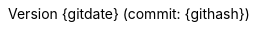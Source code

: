:doctype: book
:toc: auto
:toclevels: 4
:sectnumlevels: 6
:numbered:
:chapter-label:
:icons: font
:pdf-page-size: A4
:source-highlighter: rouge
:rouge-style: github
:listing-caption: Listing
:imagesdir: images/

:revnumber: {gitdate} (commit: {githash})
:!last-update-label:

// The following lines could become relevant in the future

////
:pdf-style: redhat
:pdf-stylesdir: _styles/pdf/
:pdf-fontsdir: fonts/

ifdef::backend-pdf[]
:autofit-option:
endif::[]
////
